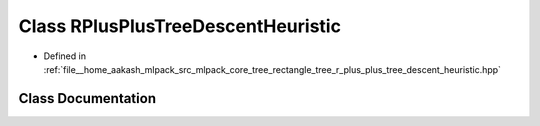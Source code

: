 .. _exhale_class_classmlpack_1_1tree_1_1RPlusPlusTreeDescentHeuristic:

Class RPlusPlusTreeDescentHeuristic
===================================

- Defined in :ref:`file__home_aakash_mlpack_src_mlpack_core_tree_rectangle_tree_r_plus_plus_tree_descent_heuristic.hpp`


Class Documentation
-------------------


.. doxygenclass:: mlpack::tree::RPlusPlusTreeDescentHeuristic
   :members:
   :protected-members:
   :undoc-members: